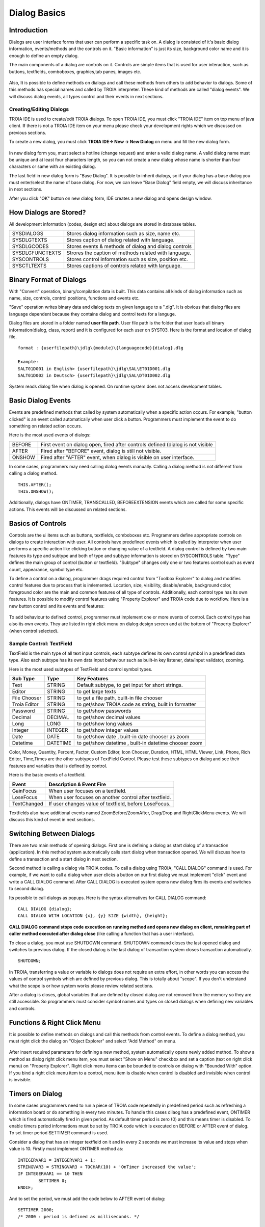 

=============
Dialog Basics
=============

Introduction
------------

Dialogs are user interface forms that user can perform a specific task on. A dialog is consisted of it's basic dialog information, events/methods and the controls on it. "Basic information" is just its size, background color name and it is enough to define an empty dialog. 

The main components of a dialog are controls on it. Controls are simple items that is used for user interaction, such as buttons, textfields, comboboxes, graphics,tab panes, images etc. 

.. figure:: images/dialogbasics/dialog1.png
   :width: 700 px
   :target: images/dialogbasics/dialog1.png
   :align: center

Also, It is possible to define methods on dialogs and call these methods from others to add behavior to dialogs. Some of this methods has special names and called by TROIA interpreter. These kind of methods are called "dialog events". We will discuss dialog events, all types control and their events in next sections. 


Creating/Editing Dialogs
========================

TROIA IDE is used to create/edit TROIA dialogs. To open TROIA IDE, you must click "TROIA IDE" item on top menu of java client. If there is not a TROIA IDE item on your menu please check your development rights which we discussed on previous sections.

To create a new dialog, you must click **TROIA IDE-> New -> New Dialog** on menu and fill the new dialog form.

.. figure:: images/dialogbasics/newdialog.png
   :width: 360 px
   :target: images/dialogbasics/newdialog.png
   :align: center
   
In new dialog form you, must select a hotline (change request) and enter a valid dialog name. A valid dialog name must be unique and at least four characters length, so you can not create a new dialog whose name is shorter than four characters or same with an existing dialog.

The last field in new dialog form is "Base Dialog". It is possible to inherit dialogs, so if your dialog has a base dialog you must enter/select the name of base dialog. For now, we can leave "Base Dialog" field empty, we will discuss inheritance in next sections. 

After you click "OK" button on new dialog form, IDE creates a new dialog and opens design window.


How Dialogs are Stored?
-----------------------

All development information (codes, design etc) about dialogs are stored in database tables.

+-----------------+-------------------------------------------------------+
| SYSDIALOGS      | Stores dialog information such as size, name etc.     |
+-----------------+-------------------------------------------------------+
| SYSDLGTEXTS     | Stores caption of dialog related with language.       |
+-----------------+-------------------------------------------------------+
| SYSDLGCODES     | Stores events & methods of dialog and dialog controls |
+-----------------+-------------------------------------------------------+
| SYSDLGFUNCTEXTS | Strores the caption of methods related with language. |
+-----------------+-------------------------------------------------------+
| SYSCONTROLS     | Stores control information such as size, position etc.|
+-----------------+-------------------------------------------------------+
| SYSCTLTEXTS     | Stores captions of controls related with language.    |
+-----------------+-------------------------------------------------------+

Binary Format of Dialogs
-------------------------

With "Convert" operation, binary/compilation data is built. This data contains all kinds of dialog information such as name, size, controls, control positions, functions and events etc. 

"Save" operation writes binary data and dialog texts on given language to a ".dlg". It is obvious that dialog files are language dependent because they contains dialog and control texts for a languge.

Dialog files are stored in a folder named **user file path**. User file path is the folder that user loads all binary information(dialog, class, report) and it is configured for each user on SYST03. Here is the format and location of dialog file.

::
	
	format : {userfilepath}\jdlg\{module}\{languagecode}{dialog}.dlg
	
	Example:
	SALT01D001 in English> {userfilepath}\jdlg\SAL\ET01D001.dlg
	SALT01D002 in Deutsch> {userfilepath}\jdlg\SAL\DT01D002.dlg


System reads dialog file when dialog is opened. On runtime system does not access development tables. 



Basic Dialog Events
--------------------

Events are predefined methods that called by system automatically when a specific action occurs. For example; "button clicked" is an event called automatically when user click a button.
Programmers must implement the event to do something on related action occurs.

Here is the most used events of dialogs:

+--------+---------------------------------------------------------------------------------+
| BEFORE | First event on dialog open, fired after controls defined (dialog is not visible |
+--------+---------------------------------------------------------------------------------+
| AFTER  | Fired after "BEFORE" event, dialog is still not visible.                        |
+--------+---------------------------------------------------------------------------------+
| ONSHOW | Fired after "AFTER" event, when dialog is visible on user interface.            |
+--------+---------------------------------------------------------------------------------+

In some cases, programmers may need calling dialog events manually. Calling a dialog method is not different from calling a dialog method.

::

	THIS.AFTER();
	THIS.ONSHOW();

Additionally, dialogs have ONTIMER, TRANSCALLED, BEFOREEXTENSION events which are called for some specific actions. This events will be discussed on related sections.


Basics of Controls
-------------------

Controls are the ui items such as buttons, textfields, comboboxes etc. Programmers define appropriate controls on dialogs to create interaction with user. All controls have predefined events which is called by interpreter when user performs a specific action like clicking button or changing value of a textfield. A dialog control is defined by two main features its type and subtype and both of type and subtype information is stored on SYSCONTROLS table. "Type" defines the main group of control (button or textfield). "Subtype" changes only one or two features control such as event count, appearance,  symbol type etc.

To define a control on a dialog, programmer drags required control from "Toolbox Explorer" to dialog and modifies control features due to process that is imlemented.  Location, size, visibility, disable/enable, background color, foreground color are the main and common features of all type of controls. Additionally, each control type has its own features. It is possible to modify control features using "Property Explorer" and TROIA code due to workflow.  Here is a new button control and its events and features:

.. figure:: images/dialogbasics/newdialogcancelbutton.png
   :width: 700 px
   :target: images/dialogbasics/newdialogcancelbutton.png
   :align: center
   
To add behaviour to defined control, programmer must implement one or more events of control. Each control type has also its own events. They are listed in right click menu on dialog design screen and at the bottom of "Property Explorer" (when control selected).

.. figure:: images/dialogbasics/newdialogevent.png
   :width: 700 px
   :target: images/dialogbasics/newdialogevent.png
   :align: center


Sample Control: TextField
=========================

TextField is the main type of all text input controls, each subtype defines its own control symbol in a predefined data type. Also each subtype has its own data input behaviour such as built-in key listener, data/input validator, zooming.

Here is the most used subtypes of TextField and control symbol types.

+-------------+----------+------------------------------------------------------+
| **Sub Type**|**Type**  | **Key Features**                                     |
+-------------+----------+------------------------------------------------------+
| Text        | STRING   | Default subtype, to get input for short strings.     |
+-------------+----------+------------------------------------------------------+
| Editor      | STRING   | to get large texts                                   |
+-------------+----------+------------------------------------------------------+
| File Chooser| STRING   | to get a file path, built-in file chooser            |
+-------------+----------+------------------------------------------------------+
| Troia Editor| STRING   | to get/show TROIA code as string, built in formatter |
+-------------+----------+------------------------------------------------------+
| Password    | STRING   | to get/show passwords                                |
+-------------+----------+------------------------------------------------------+
| Decimal     | DECIMAL  | to get/show decimal values                           |
+-------------+----------+------------------------------------------------------+
| Long        | LONG     | to get/show long values                              |
+-------------+----------+------------------------------------------------------+
| Integer     | INTEGER  | to get/show integer values                           |
+-------------+----------+------------------------------------------------------+
| Date        | DATE     | to get/show date , built-in date chooser as zoom     |
+-------------+----------+------------------------------------------------------+
| Datetime    | DATETIME | to get/show datetime , built-in datetime chooser zoom|
+-------------+----------+------------------------------------------------------+


Color, Money, Quantity, Percent, Factor, Custom Editor, Icon Chooser, Duration, HTML, HTML Viewer, Link, Phone, Rich Editor, Time,Times are the other subtypes of TextField Control. Please test these subtypes on dialog and see their features and variables that is defined by control.


Here is the basic events of a textfield.

+-----------------+-------------------------------------------------------+
| **Event**       | **Description & Event Fire**                          |
+-----------------+-------------------------------------------------------+
| GainFocus       | When user focuses on a textfield.                     |
+-----------------+-------------------------------------------------------+
| LoseFocus       | When user focuses on another control after textfield. |
+-----------------+-------------------------------------------------------+
| TextChanged     | If user changes value of textfield, before LoseFocus. |
+-----------------+-------------------------------------------------------+

Textfields also have additional events named ZoomBefore/ZoomAfter, Drag/Drop and RightClickMenu events. We will discuss this kind of event in next sections. 




Switching Between Dialogs
-------------------------

There are two main methods of opening dialogs. First one is defining a dialog as start dialog of a transaction (application). In this method system automatically calls start dialog when transaction opened. We will discuss how to define a transaction and a start dialog in next section.

Second method is calling a dialog via TROIA codes. To call a dialog using TROIA, "CALL DIALOG" command is used. For example, if we want to call a dialog when user clicks a button on our first dialog we must implement "click" event and write a CALL DIALOG command. After CALL DIALOG is executed system opens new dialog fires its events and switches to second dialog.

Its possible to call dialogs as popups. Here is the syntax alternatives for CALL DIALOG command:

::

	CALL DIALOG {dialog};
	CALL DIALOG WITH LOCATION {x}, {y} SIZE {width}, {height};
	

**CALL DIALOG command stops code execution on running method and opens new dialog on client, remaining part of caller method executed after dialog close** (like calling a function that has a user interface).

To close a dialog, you must use SHUTDOWN command. SHUTDOWN command closes the last opened dialog and switches to previous dialog. If the closed dialog is the last dialog of transaction system closes transaction automatically.

::

	SHUTDOWN;
	
In TROIA, transferring a value or variable to dialogs does not require an extra effort, in other words you can access the values of control symbols which are defined by previous dialog. This is totally about "scope". If you don't understand what the scope is or how system works please review related sections.

After a dialog is closes, global variables that are defined by closed dialog are not removed from the memory so they are still accessible. So programmers must consider symbol names and types on closed dialogs when defining new variables and controls. 

Functions & Right Click Menu
----------------------------

It is possible to define methods on dialogs and call this methods from control events. To define a dialog method, you must right click the dialog on "Object Explorer" and select "Add Method" on menu.

.. figure:: images/dialogbasics/newdialogmethod.png
   :width: 700 px
   :target: images/dialogbasics/newdialogmethod.png
   :align: center

After insert required parameters for defining a new method, system automatically opens newly added method. To show a method as dialog right click menu item, you must select "Show on Menu" checkbox and set a caption (text on right click menu) on "Property Explorer". Right click menu items can be bounded to controls on dialog with "Bounded With" option. If you bind a right click menu item to a control, menu item is disable when control is disabled and invisible when control is invisible.

Timers on Dialog
----------------

In some cases programmers need to run a piece of TROIA code repeatedly in predefined period such as refreshing a information board or do something in every two minutes. To handle this cases dilaog has a predefined event, ONTIMER which is fired automatically fired in given period. As default timer period is zero (0) and this means timer is disabled. To enable timers period informations must be set by TROIA code which is executed on BEFORE or AFTER event of dialog. To set timer period SETTIMER command is used.

Consider a dialog that has an integer textfield on it and in every 2 seconds we must increase its value and stops when value is 10. Firstly must implement ONTIMER method as:

::

	INTEGERVAR1 = INTEGERVAR1 + 1;
	STRINGVAR3 = STRINGVAR3 + TOCHAR(10) + 'OnTimer increased the value';
	IF INTEGERVAR1 == 10 THEN
		SETTIMER 0;
	ENDIF;
	
And to set the period, we must add the code below to AFTER event of dialog:

::

	SETTIMER 2000;
	/* 2000 : period is defined as milliseconds. */
	


Sample 1: Counting Words
------------------------

Please define a dialog that

 - has two buttons and one textfield on it
 - has a right click menu item that prints the word count of a string symbol which is defined on previous dialog, to textfield on it.
 - one of its buttons closes the dialog
 - second button has same behavior with its right click menu.

and call your dialog from first dialog of DEVT11-Runcode Test Transaction


Sample 2: Defining a Clock with Timer
----------------------------------------

Please define a dialog that

	- has a datetime field which shows current date
	- uptates the date value on each second
	
and call your dialog from first dialog of DEVT11-Runctode Test Transaction. Check the time value on it and try to find why it jumps/ticks for two seconds in some cases.
 
 


